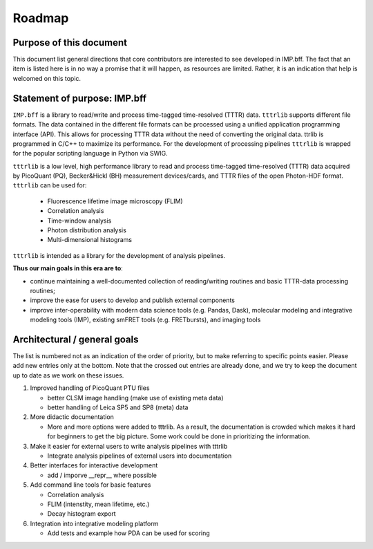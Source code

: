 .. _roadmap:

.. |ss| raw:: html

   <strike>

.. |se| raw:: html

   </strike>

Roadmap
=======

Purpose of this document
------------------------
This document list general directions that core contributors are interested
to see developed in IMP.bff. The fact that an item is listed here is in
no way a promise that it will happen, as resources are limited. Rather, it
is an indication that help is welcomed on this topic.

Statement of purpose: IMP.bff
-----------------------------
``IMP.bff`` is a library to read/write and process time-tagged time-resolved (TTTR) data.
``tttrlib`` supports different file formats. The data contained in the different file formats
can be processed using a unified application programming interface (API). This allows for
processing TTTR data without the need of converting the original data. ttrlib is programmed in C/C++
to maximize its performance. For the development of processing pipelines ``tttrlib`` is wrapped
for the popular scripting language in Python via SWIG.

``tttrlib`` is a low level, high performance library to read and process time-tagged time-resolved
(TTTR) data acquired by PicoQuant (PQ), Becker&Hickl (BH) measurement
devices/cards, and TTTR files of the open Photon-HDF format. ``tttrlib`` can be used
for:

   - Fluorescence lifetime image microscopy (FLIM)
   - Correlation analysis
   - Time-window analysis
   - Photon distribution analysis
   - Multi-dimensional histograms

``tttrlib`` is intended as a library for the development of analysis pipelines.

**Thus our main goals in this era are to**:

* continue maintaining a well-documented collection of reading/writing routines
  and basic TTTR-data processing routines;
* improve the ease for users to develop and publish external components
* improve inter-operability with modern data science tools (e.g. Pandas, Dask),
  molecular modeling and integrative modeling tools (IMP), existing smFRET
  tools (e.g. FRETbursts), and imaging tools

Architectural / general goals
-----------------------------
The list is numbered not as an indication of the order of priority, but to
make referring to specific points easier. Please add new entries only at the
bottom. Note that the crossed out entries are already done, and we try to keep
the document up to date as we work on these issues.


#. Improved handling of PicoQuant PTU files

   * better CLSM image handling (make use of existing meta data)
   * better handling of Leica SP5 and SP8 (meta) data

#. More didactic documentation

   * More and more options were added to tttrlib. As a result, the
     documentation is crowded which makes it hard for beginners to get the big
     picture. Some work could be done in prioritizing the information.

#. Make it easier for external users to write analysis pipelines with tttrlib

   * Integrate analysis pipelines of external users into documentation

#. Better interfaces for interactive development

   * add / imporve __repr__ where possible

#. Add command line tools for basic features

   * Correlation analysis
   * FLIM (intenstity, mean lifetime, etc.)
   * Decay histogram export

#. Integration into integrative modeling platform

   * Add tests and example how PDA can be used for scoring
